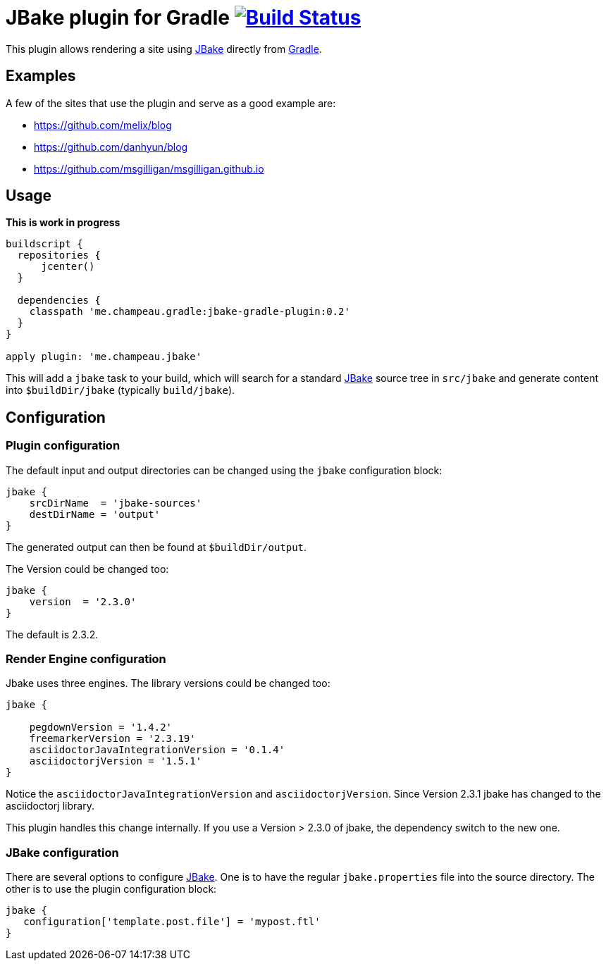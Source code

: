 = JBake plugin for Gradle image:https://secure.travis-ci.org/jbake-org/jbake-gradle-plugin.png?branch=master["Build Status", link="https://travis-ci.org/jbake-org/jbake-gradle-plugin"]

This plugin allows rendering a site using http://www.jbake.org[JBake] directly from http://www.gradle.org[Gradle].

== Examples

A few of the sites that use the plugin and serve as a good example are:

* https://github.com/melix/blog
* https://github.com/danhyun/blog
* https://github.com/msgilligan/msgilligan.github.io

== Usage

*This is work in progress*

[source,groovy]
----
buildscript {
  repositories {
      jcenter()
  }

  dependencies {
    classpath 'me.champeau.gradle:jbake-gradle-plugin:0.2'
  }
}

apply plugin: 'me.champeau.jbake'
----

This will add a `jbake` task to your build, which will search for a standard http://www.jbake.org[JBake] source tree in
`src/jbake` and generate content into `$buildDir/jbake` (typically `build/jbake`).

== Configuration
=== Plugin configuration

The default input and output directories can be changed using the `jbake` configuration block:

[source,groovy]
----
jbake {
    srcDirName  = 'jbake-sources'
    destDirName = 'output'
}
----
The generated output can then be found at `$buildDir/output`.

The Version could be changed too:

[source,groovy]
----
jbake {
    version  = '2.3.0'
}
----

The default is 2.3.2.

=== Render Engine configuration

Jbake uses three engines. The library versions could be changed too:

[source,groovy]
----
jbake {

    pegdownVersion = '1.4.2'
    freemarkerVersion = '2.3.19'
    asciidoctorJavaIntegrationVersion = '0.1.4'
    asciidoctorjVersion = '1.5.1'
}
----

Notice the `asciidoctorJavaIntegrationVersion` and `asciidoctorjVersion`. Since Version 2.3.1 jbake has changed
to the asciidoctorj library.

This plugin handles this change internally. If you use a Version > 2.3.0 of jbake, the dependency switch to the new one.

=== JBake configuration
There are several options to configure http://www.jbake.org[JBake]. One is to have the regular `jbake.properties` file
into the source directory. The other is to use the plugin configuration block:

[source,groovy]
----
jbake {
   configuration['template.post.file'] = 'mypost.ftl'
}
----

